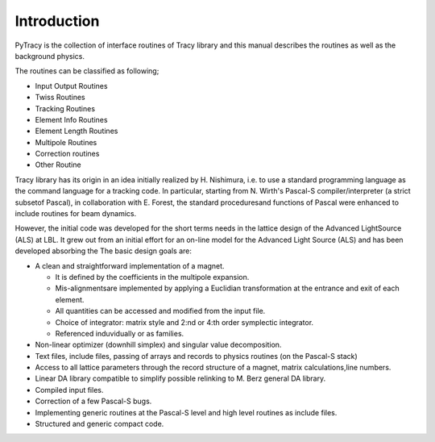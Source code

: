 Introduction
============

PyTracy is the collection of interface routines of Tracy library and this manual describes the routines as well as the background physics.

The routines can be classified as following;

* Input Output Routines

* Twiss Routines

* Tracking Routines

* Element Info Routines

* Element Length Routines

* Multipole Routines

* Correction routines

* Other Routine

Tracy library has its origin in an idea initially realized by H. Nishimura, i.e. to use a standard programming language as the command language for a tracking code.  
In particular, starting from N. Wirth's Pascal-S compiler/interpreter (a strict subsetof Pascal), in collaboration with E. Forest, the standard proceduresand functions of Pascal were enhanced to include routines for beam dynamics.

However, the initial code was developed for the short terms needs in the lattice design of the Advanced LightSource (ALS) at LBL.  
It grew out from an initial effort for an on-line model for the Advanced Light Source (ALS) and has been developed absorbing the 
The basic design goals are:

* A clean and straightforward implementation of a magnet. 

  - It is defined by the coefficients in the multipole expansion. 
  - Mis-alignmentsare implemented by applying a Euclidian transformation at the entrance and exit of each element. 
  - All quantities can be accessed and modified from the input file.
  - Choice of integrator: matrix style and 2:nd or 4:th order symplectic integrator.
  - Referenced induvidually or as families.

* Non-linear optimizer (downhill simplex) and singular value decomposition.

* Text files, include files, passing of arrays and records to physics routines (on the Pascal-S stack)

* Access to all lattice parameters through the record structure of a magnet, matrix calculations,line numbers.

* Linear DA library compatible to simplify possible relinking to M. Berz general DA library.

* Compiled input files.

* Correction of a few Pascal-S bugs.

* Implementing generic routines at the Pascal-S level and high level routines as include files.

* Structured and generic compact code.

